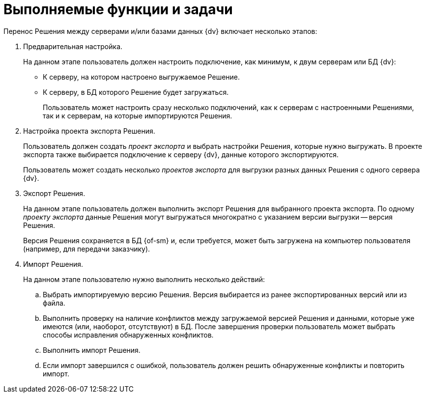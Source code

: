 = Выполняемые функции и задачи

.Перенос Решения между серверами и/или базами данных {dv} включает несколько этапов:
. Предварительная настройка.
+
На данном этапе пользователь должен настроить подключение, как минимум, к двум серверам или БД {dv}:
+
* К серверу, на котором настроено выгружаемое Решение.
* К серверу, в БД которого Решение будет загружаться.
+
Пользователь может настроить сразу несколько подключений, как к серверам с настроенными Решениями, так и к серверам, на которые импортируются Решения.
+
. Настройка проекта экспорта Решения.
+
Пользователь должен создать _проект экспорта_ и выбрать настройки Решения, которые нужно выгружать. В проекте экспорта также выбирается подключение к серверу {dv}, данные которого экспортируются.
+
Пользователь может создать несколько _проектов экспорта_ для выгрузки разных данных Решения с одного сервера {dv}.
+
. Экспорт Решения.
+
На данном этапе пользователь должен выполнить экспорт Решения для выбранного проекта экспорта. По одному _проекту экспорта_ данные Решения могут выгружаться многократно с указанием версии выгрузки -- версия Решения.
+
Версия Решения сохраняется в БД {of-sm} и, если требуется, может быть загружена на компьютер пользователя (например, для передачи заказчику).
+
. Импорт Решения.
+
.На данном этапе пользователю нужно выполнить несколько действий:
.. Выбрать импортируемую версию Решения. Версия выбирается из ранее экспортированных версий или из файла.
.. Выполнить проверку на наличие конфликтов между загружаемой версией Решения и данными, которые уже имеются (или, наоборот, отсутствуют) в БД. После завершения проверки пользователь может выбрать способы исправления обнаруженных конфликтов.
.. Выполнить импорт Решения.
.. Если импорт завершился с ошибкой, пользователь должен решить обнаруженные конфликты и повторить импорт.
